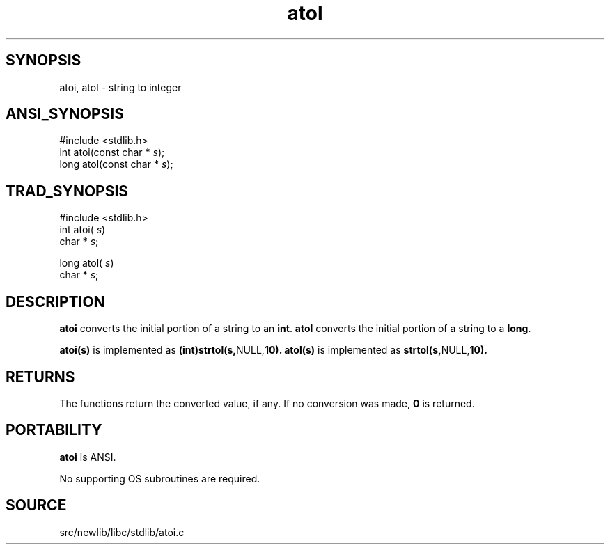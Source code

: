 .TH atol 3 "" "" ""
.SH SYNOPSIS
atoi, atol \- string to integer
.SH ANSI_SYNOPSIS
#include <stdlib.h>
.br
int atoi(const char *
.IR s );
.br
long atol(const char *
.IR s );
.br
.SH TRAD_SYNOPSIS
#include <stdlib.h>
.br
int atoi(
.IR s )
.br
char *
.IR s ;
.br

long atol(
.IR s )
.br
char *
.IR s ;
.br
.SH DESCRIPTION
.BR atoi 
converts the initial portion of a string to an 
.BR int .
.BR atol 
converts the initial portion of a string to a 
.BR long .

.BR atoi(s) 
is implemented as 
.BR (int)strtol(s, NULL, 10). 
.BR atol(s) 
is implemented as 
.BR strtol(s, NULL, 10). 
.SH RETURNS
The functions return the converted value, if any. If no conversion was
made, 
.BR 0 
is returned.
.SH PORTABILITY
.BR atoi 
is ANSI.

No supporting OS subroutines are required.
.SH SOURCE
src/newlib/libc/stdlib/atoi.c
